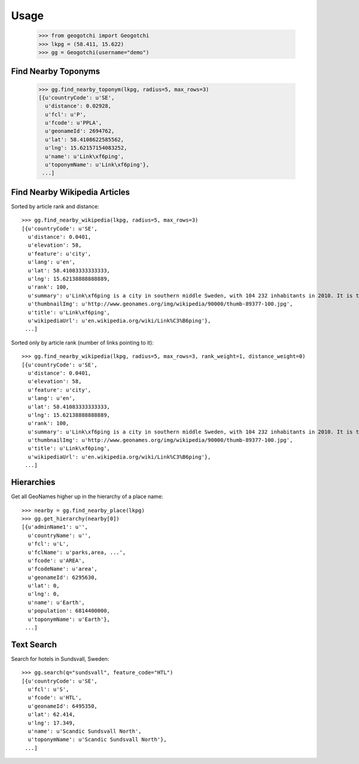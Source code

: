 .. usage

Usage
=====

    >>> from geogotchi import Geogotchi
    >>> lkpg = (58.411, 15.622)
    >>> gg = Geogotchi(username="demo")

Find Nearby Toponyms
--------------------

    >>> gg.find_nearby_toponym(lkpg, radius=5, max_rows=3)
    [{u'countryCode': u'SE',
      u'distance': 0.02928,
      u'fcl': u'P',
      u'fcode': u'PPLA',
      u'geonameId': 2694762,
      u'lat': 58.4108622585562,
      u'lng': 15.62157154083252,
      u'name': u'Link\xf6ping',
      u'toponymName': u'Link\xf6ping'},
     ...]

Find Nearby Wikipedia Articles
-------------------------------

Sorted by article rank and distance::

    >>> gg.find_nearby_wikipedia(lkpg, radius=5, max_rows=3)
    [{u'countryCode': u'SE',
      u'distance': 0.0401,
      u'elevation': 58,
      u'feature': u'city',
      u'lang': u'en',
      u'lat': 58.41083333333333,
      u'lng': 15.62138888888889,
      u'rank': 100,
      u'summary': u'Link\xf6ping is a city in southern middle Sweden, with 104 232 inhabitants in 2010. It is the seat of Link\xf6ping Municipality with 146 736 inhabitants (2011) and the capital of \xd6sterg\xf6tland County. Link\xf6ping is also the episcopal see of the Diocese of Link\xf6ping (Church of Sweden) and is well known for (...)',
      u'thumbnailImg': u'http://www.geonames.org/img/wikipedia/90000/thumb-89377-100.jpg',
      u'title': u'Link\xf6ping',
      u'wikipediaUrl': u'en.wikipedia.org/wiki/Link%C3%B6ping'},
     ...]

Sorted only by article rank (number of links pointing to it)::

    >>> gg.find_nearby_wikipedia(lkpg, radius=5, max_rows=3, rank_weight=1, distance_weight=0)
    [{u'countryCode': u'SE',
      u'distance': 0.0401,
      u'elevation': 58,
      u'feature': u'city',
      u'lang': u'en',
      u'lat': 58.41083333333333,
      u'lng': 15.62138888888889,
      u'rank': 100,
      u'summary': u'Link\xf6ping is a city in southern middle Sweden, with 104 232 inhabitants in 2010. It is the seat of Link\xf6ping Municipality with 146 736 inhabitants (2011) and the capital of \xd6sterg\xf6tland County. Link\xf6ping is also the episcopal see of the Diocese of Link\xf6ping (Church of Sweden) and is well known for (...)',
      u'thumbnailImg': u'http://www.geonames.org/img/wikipedia/90000/thumb-89377-100.jpg',
      u'title': u'Link\xf6ping',
      u'wikipediaUrl': u'en.wikipedia.org/wiki/Link%C3%B6ping'},
     ...]

Hierarchies
-----------

Get all GeoNames higher up in the hierarchy of a place name::

    >>> nearby = gg.find_nearby_place(lkpg)
    >>> gg.get_hierarchy(nearby[0])
    [{u'adminName1': u'',
      u'countryName': u'',
      u'fcl': u'L',
      u'fclName': u'parks,area, ...',
      u'fcode': u'AREA',
      u'fcodeName': u'area',
      u'geonameId': 6295630,
      u'lat': 0,
      u'lng': 0,
      u'name': u'Earth',
      u'population': 6814400000,
      u'toponymName': u'Earth'},
     ...]

Text Search
-----------

Search for hotels in Sundsvall, Sweden::

    >>> gg.search(q="sundsvall", feature_code="HTL")
    [{u'countryCode': u'SE',
      u'fcl': u'S',
      u'fcode': u'HTL',
      u'geonameId': 6495350,
      u'lat': 62.414,
      u'lng': 17.349,
      u'name': u'Scandic Sundsvall North',
      u'toponymName': u'Scandic Sundsvall North'},
     ...]
